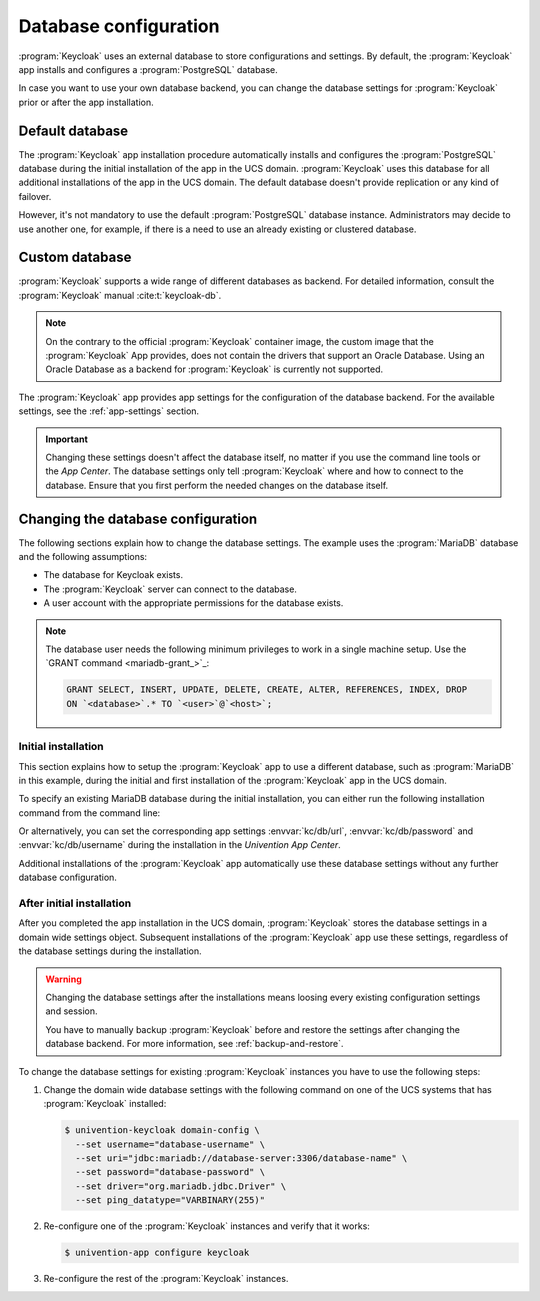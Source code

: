.. SPDX-FileCopyrightText: 2022-2024 Univention GmbH
..
.. SPDX-License-Identifier: AGPL-3.0-only

.. _app-database:

**********************
Database configuration
**********************

:program:`Keycloak` uses an external database to store configurations and
settings. By default, the :program:`Keycloak` app installs and configures a
:program:`PostgreSQL` database.

In case you want to use your own database backend, you can change the database
settings for :program:`Keycloak` prior or after the app installation.

.. _app-database-default:

Default database
================

The :program:`Keycloak` app installation procedure automatically installs and
configures the :program:`PostgreSQL` database during the initial installation of
the app in the UCS domain. :program:`Keycloak` uses this database for all
additional installations of the app in the UCS domain. The default database
doesn't provide replication or any kind of failover.

However, it's not mandatory to use the default :program:`PostgreSQL` database
instance. Administrators may decide to use another one, for example, if there is
a need to use an already existing or clustered database.

.. _app-database-custom:

Custom database
===============

:program:`Keycloak` supports a wide range of different databases as backend.
For detailed information, consult the :program:`Keycloak` manual
:cite:t:`keycloak-db`.

.. note::

   On the contrary to the official :program:`Keycloak` container image, the
   custom image that the :program:`Keycloak` App provides, does not contain
   the drivers that support an Oracle Database.
   Using an Oracle Database as a backend for :program:`Keycloak` is currently
   not supported.

The :program:`Keycloak` app provides app settings for the configuration of the
database backend. For the available settings, see the :ref:`app-settings`
section.

.. important::

   Changing these settings doesn't affect the database itself, no matter if you
   use the command line tools or the *App Center*. The database settings only
   tell :program:`Keycloak` where and how to connect to the database. Ensure
   that you first perform the needed changes on the database itself.

.. _app-database-change-before:

Changing the database configuration
===================================

The following sections explain how to change the database settings. The example
uses the :program:`MariaDB` database and the following assumptions:

* The database for Keycloak exists.

* The :program:`Keycloak` server can connect to the database.

* A user account with the appropriate permissions for the database exists.

.. note::

   The database user needs the following minimum privileges to work in a single
   machine setup. Use the `GRANT command <mariadb-grant_>`_:

   .. code-block:: sql

      GRANT SELECT, INSERT, UPDATE, DELETE, CREATE, ALTER, REFERENCES, INDEX, DROP
      ON `<database>`.* TO `<user>`@`<host>`;

.. _app-database-change-before-installation:

Initial installation
--------------------

This section explains how to setup the :program:`Keycloak` app to use a
different database, such as :program:`MariaDB` in this example, during the
initial and first installation of the :program:`Keycloak` app in the UCS domain.

To specify an existing MariaDB database during the initial installation, you can
either run the following installation command from the command line:

.. code-block:: console
   :caption: Install Keycloak with alternative database settings

   $ univention-app install keycloak --set \
       kc/db/url="jdbc:mariadb://database-server:3306/database-name" \
       kc/db/password="database-password" \
       kc/db/username="database-username"

Or alternatively, you can set the corresponding app settings
:envvar:`kc/db/url`, :envvar:`kc/db/password` and :envvar:`kc/db/username`
during the installation in the *Univention App Center*.

Additional installations of the :program:`Keycloak` app automatically use
these database settings without any further database configuration.

.. _app-database-change-after-installation:

After initial installation
--------------------------

After you completed the app installation in the UCS domain, :program:`Keycloak`
stores the database settings in a domain wide settings object. Subsequent
installations of the :program:`Keycloak` app use these settings, regardless of
the database settings during the installation.

.. warning::

   Changing the database settings after the installations means loosing every
   existing configuration settings and session.

   You have to manually backup :program:`Keycloak` before and restore the
   settings after changing the database backend. For more information, see
   :ref:`backup-and-restore`.

To change the database settings for existing :program:`Keycloak` instances you
have to use the following steps:

#. Change the domain wide database settings with the following command on one of
   the UCS systems that has :program:`Keycloak` installed:

   .. code-block:: console

      $ univention-keycloak domain-config \
        --set username="database-username" \
        --set uri="jdbc:mariadb://database-server:3306/database-name" \
        --set password="database-password" \
        --set driver="org.mariadb.jdbc.Driver" \
        --set ping_datatype="VARBINARY(255)"

#. Re-configure one of the :program:`Keycloak` instances and verify that it works:

   .. code-block:: console

      $ univention-app configure keycloak

#. Re-configure the rest of the :program:`Keycloak` instances.
